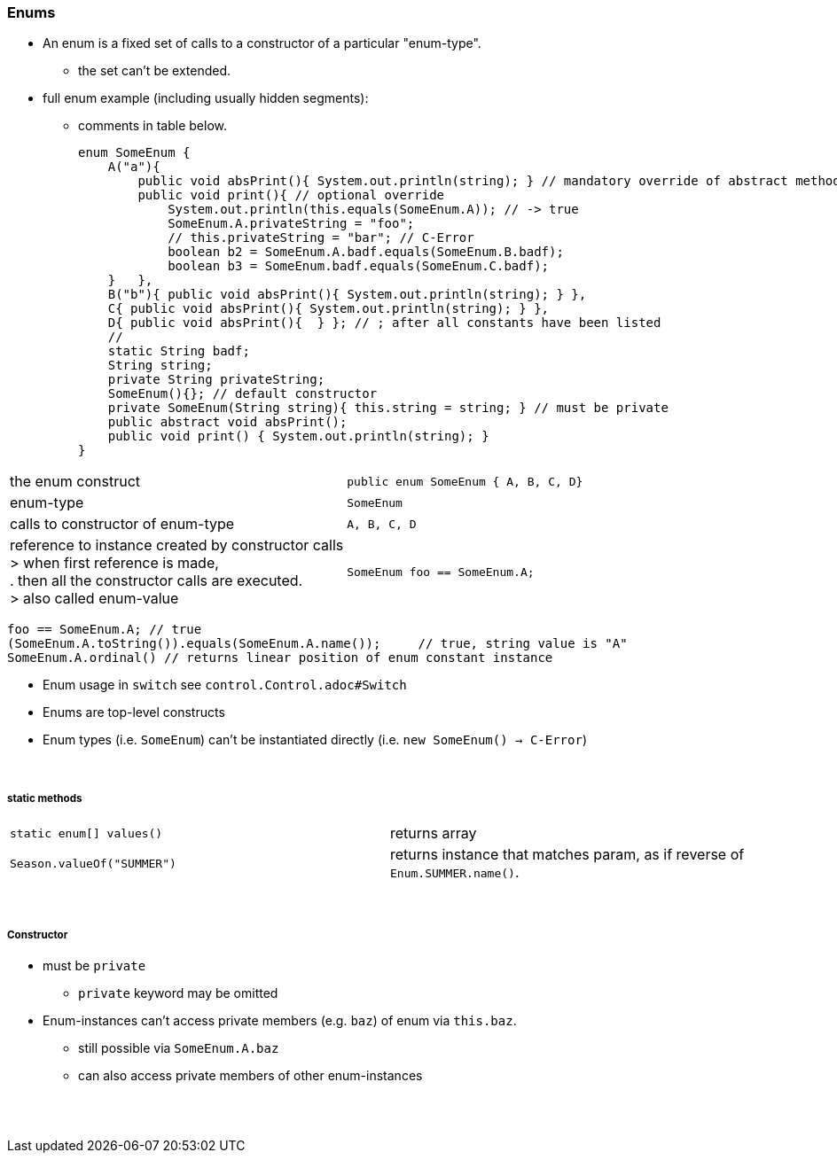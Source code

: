 // TODO REDO

=== Enums
* An enum is a fixed set of calls to a constructor of a particular "enum-type".
** the set can't be extended.
* full enum example (including usually hidden segments):
** comments in table below.
[source,java]
enum SomeEnum {
    A("a"){
        public void absPrint(){ System.out.println(string); } // mandatory override of abstract method
        public void print(){ // optional override
            System.out.println(this.equals(SomeEnum.A)); // -> true
            SomeEnum.A.privateString = "foo";
            // this.privateString = "bar"; // C-Error
            boolean b2 = SomeEnum.A.badf.equals(SomeEnum.B.badf);
            boolean b3 = SomeEnum.badf.equals(SomeEnum.C.badf);
    }   },
    B("b"){ public void absPrint(){ System.out.println(string); } },
    C{ public void absPrint(){ System.out.println(string); } },
    D{ public void absPrint(){  } }; // ; after all constants have been listed
    //
    static String badf;
    String string;
    private String privateString;
    SomeEnum(){}; // default constructor
    private SomeEnum(String string){ this.string = string; } // must be private
    public abstract void absPrint();
    public void print() { System.out.println(string); }
}

|===
| the enum construct | `public enum SomeEnum { A, B, C, D}`
| enum-type |  `SomeEnum`
| calls to constructor of enum-type | `A, B, C, D`
| reference to instance created by constructor calls +
> when first reference is made, +
. then all the constructor calls are executed. +
> also called enum-value
|  `SomeEnum foo == SomeEnum.A;`
|===
[source,java]
foo == SomeEnum.A; // true
(SomeEnum.A.toString()).equals(SomeEnum.A.name());     // true, string value is "A"
SomeEnum.A.ordinal() // returns linear position of enum constant instance



* Enum usage in `switch` see `control.Control.adoc#Switch`
* Enums are top-level constructs
* Enum types (i.e. `SomeEnum`) can't be instantiated directly (i.e. `new SomeEnum() -> C-Error`)

{empty} +

===== static methods
|===
|`static enum[] values()` | returns array
|`Season.valueOf("SUMMER")` | returns instance that matches param, as if reverse of `Enum.SUMMER.name()`.
|===

{empty} +

===== Constructor
* must be `private`
*** `private` keyword may be omitted
* Enum-instances can't access private members (e.g. `baz`) of enum via `this.baz`.
** still possible via `SomeEnum.A.baz`
** can also access private members of other enum-instances






{empty} +
{empty} +
